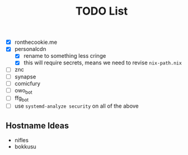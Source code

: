 #+TITLE: TODO List
- [X] ronthecookie.me
- [X] personalcdn
  + [X] rename to something less cringe
  + [X] this will require secrets, means we need to revise ~nix-path.nix~
- [ ] znc
- [ ] synapse
- [ ] comicfury
- [ ] owo_bot
- [ ] ffg_bot
- [ ] use ~systemd-analyze security~ on all of the above

** Hostname Ideas
- nifles
- bokkusu
